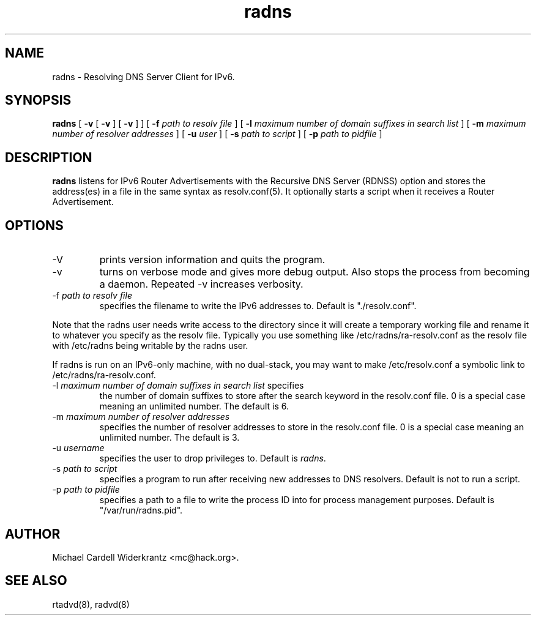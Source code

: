 .TH radns 8 "May 26, 2011" "" ""
.SH NAME
radns \- Resolving DNS Server Client for IPv6.
.SH SYNOPSIS
\fBradns\fP
[ \fB\-v\fP 
[ \fB\-v\fP ] 
[ \fB\-v\fP ] ] 
[ \fB\-f\fP \fIpath to resolv file\fP ]
[ \fB\-l\fP \fImaximum number of domain suffixes in search list\fP ]
[ \fB\-m\fP \fImaximum number of resolver addresses\fP ]
[ \fB\-u\fP \fIuser\fP ]
[ \fB\-s\fP \fIpath to script\fP ]
[ \fB\-p\fP \fIpath to pidfile\fP ]

.SH DESCRIPTION
.B radns\fP listens for IPv6 Router Advertisements with the Recursive DNS Server
(RDNSS) option and stores the address(es) in a file in the same syntax
as resolv.conf(5). It optionally starts a script when it receives a
Router Advertisement.
.PP
.SH OPTIONS
.TP
\-V
prints version information and quits the program.
.TP
\-v
turns on verbose mode and gives more debug output. Also stops the process from
becoming a daemon. Repeated \-v increases verbosity.
.TP
\-f \fIpath to resolv file\fP
specifies the filename to write the IPv6 addresses to. Default is
"./resolv.conf".
.PP
Note that the radns user needs write access to the directory since it
will create a temporary working file and rename it to whatever you
specify as the resolv file. Typically you use something like
/etc/radns/ra-resolv.conf as the resolv file with /etc/radns being
writable by the radns user.
.PP
If radns is run on an IPv6-only machine, with no dual-stack, you may
want to make /etc/resolv.conf a symbolic link to
/etc/radns/ra-resolv.conf.
.TP
\-l \fImaximum number of domain suffixes in search list\fP specifies
the number of domain suffixes to store after the search keyword in the
resolv.conf file. 0 is a special case meaning an unlimited number. The
default is 6.
.TP
\-m \fImaximum number of resolver addresses\fP
specifies the number of resolver addresses to store in the resolv.conf
file. 0 is a special case meaning an unlimited number. The default is 3.
.TP
\-u \fIusername\fP
specifies the user to drop privileges to. Default is \fIradns\fP.
.TP
\-s \fIpath to script\fP
specifies a program to run after receiving new addresses to DNS
resolvers. Default is not to run a script.
.TP
\-p \fIpath to pidfile\fP
specifies a path to a file to write the process ID into for process
management purposes. Default is "/var/run/radns.pid".

.SH AUTHOR
Michael Cardell Widerkrantz <mc@hack.org>.
.SH SEE ALSO
rtadvd(8), radvd(8)

